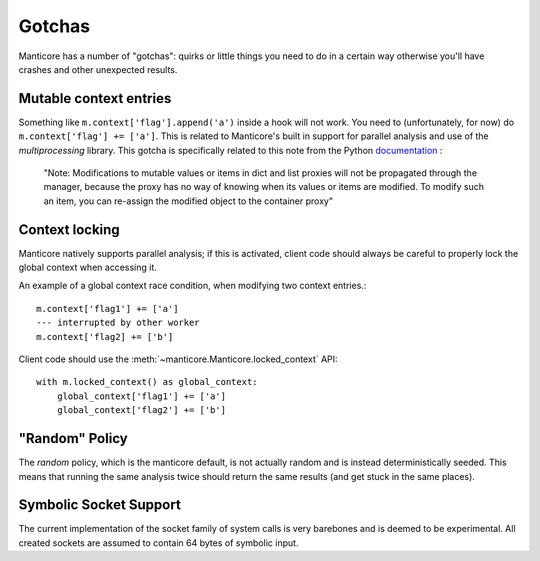 Gotchas
=======

Manticore has a number of "gotchas": quirks or little things you need to do in a certain way otherwise you'll have crashes and other unexpected results.

Mutable context entries
-----------------------

Something like ``m.context['flag'].append('a')`` inside a hook will not work. You need to (unfortunately, for now) do ``m.context['flag'] += ['a']``. This is related to
Manticore's built in support for parallel analysis and use of the `multiprocessing` library. This gotcha is specifically related to this note from the Python
`documentation <https://docs.python.org/2.7/library/multiprocessing.html#multiprocessing.managers.SyncManager.list>`_ :

    "Note: Modifications to mutable values or items in dict and list proxies will not be propagated through the manager, because the proxy has no way of knowing when its values or items are modified. To modify such an item, you can re-assign the modified object to the container proxy"


Context locking
---------------

Manticore natively supports parallel analysis; if this is activated, client code should always be careful to properly lock the global context when accessing it.

An example of a global context race condition, when modifying two context entries.::

    m.context['flag1'] += ['a']
    --- interrupted by other worker
    m.context['flag2] += ['b']

Client code should use the :meth:`~manticore.Manticore.locked_context` API::

    with m.locked_context() as global_context:
        global_context['flag1'] += ['a']
        global_context['flag2'] += ['b']


"Random" Policy
---------------

The `random` policy, which is the manticore default, is not actually random and is instead deterministically seeded. This means that running the same analysis twice should return the same results (and get stuck in the same places).


Symbolic Socket Support
-----------------------

The current implementation of the socket family of system calls is very barebones and is deemed to be experimental. All created sockets are assumed to contain 64 bytes of symbolic input.
